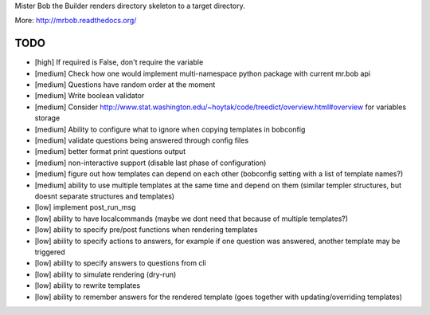 Mister Bob the Builder renders directory skeleton to a target directory.

More: http://mrbob.readthedocs.org/

TODO
====

- [high] If required is False, don't require the variable
- [medium] Check how one would implement multi-namespace python package with current mr.bob api
- [medium] Questions have random order at the moment
- [medium] Write boolean validator
- [medium] Consider http://www.stat.washington.edu/~hoytak/code/treedict/overview.html#overview for variables storage
- [medium] Ability to configure what to ignore when copying templates in bobconfig
- [medium] validate questions being answered through config files
- [medium] better format print questions output
- [medium] non-interactive support (disable last phase of configuration)
- [medium] figure out how templates can depend on each other (bobconfig setting with a list of template names?)
- [medium] ability to use multiple templates at the same time and depend on them (similar templer structures, but doesnt separate structures and templates)
- [low] implement post_run_msg
- [low] ability to have localcommands (maybe we dont need that because of multiple templates?)
- [low] ability to specify pre/post functions when rendering templates
- [low] ability to specify actions to answers, for example if one question was answered, another template may be triggered
- [low] ability to specify answers to questions from cli
- [low] ability to simulate rendering (dry-run)
- [low] ability to rewrite templates
- [low] ability to remember answers for the rendered template (goes together with updating/overriding templates)
